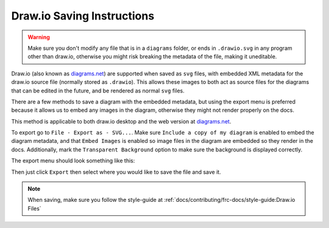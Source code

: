 Draw.io Saving Instructions
===========================

.. warning:: Make sure you don't modify any file that is in a ``diagrams`` folder, or ends in ``.drawio.svg`` in any program other than draw.io, otherwise you might risk breaking the metadata of the file, making it uneditable.

Draw.io (also known as `diagrams.net <https://app.diagrams.net/>`__) are supported when saved as ``svg`` files, with embedded XML metadata for the draw.io source file (normally stored as ``.drawio``).
This allows these images to both act as source files for the diagrams that can be edited in the future, and be rendered as normal ``svg`` files.

There are a few methods to save a diagram with the embedded metadata, but using the export menu is preferred because it allows us to embed any images in the diagram, otherwise they might not render properly on the docs.

This method is applicable to both draw.io desktop and the web version at `diagrams.net <https://app.diagrams.net/>`__.

To export go to ``File - Export as - SVG...``. Make sure ``Include a copy of my diagram`` is enabled to embed the diagram metadata, and that ``Embed Images`` is enabled so image files in the diagram are embedded so they render in the docs. Additionally, mark the ``Transparent Background`` option to make sure the background is displayed correctly.

The export menu should look something like this:

.. image:: images/drawio-saving-instructions-1.png
   :alt: Image depicting the export menu

Then just click ``Export`` then select where you would like to save the file and save it.

.. note:: When saving, make sure you follow the style-guide at :ref:`docs/contributing/frc-docs/style-guide:Draw.io Files`
